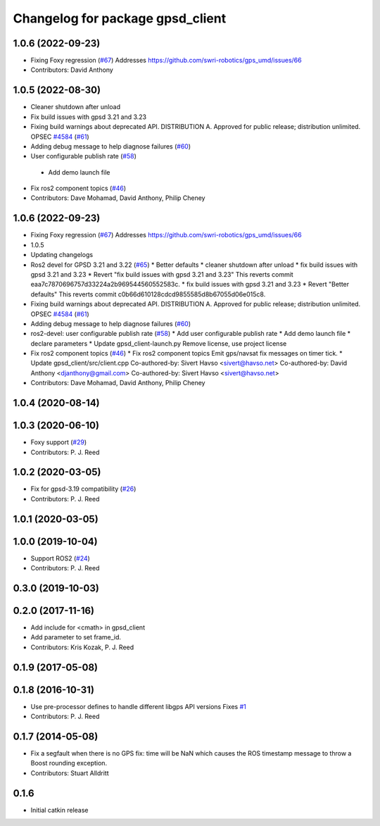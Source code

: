 ^^^^^^^^^^^^^^^^^^^^^^^^^^^^^^^^^
Changelog for package gpsd_client
^^^^^^^^^^^^^^^^^^^^^^^^^^^^^^^^^

1.0.6 (2022-09-23)
------------------
* Fixing Foxy regression (`#67 <https://github.com/swri-robotics/gps_umd/issues/67>`_)
  Addresses https://github.com/swri-robotics/gps_umd/issues/66
* Contributors: David Anthony

1.0.5 (2022-08-30)
------------------
* Cleaner shutdown after unload
* Fix build issues with gpsd 3.21 and 3.23
* Fixing build warnings about deprecated API. DISTRIBUTION A. Approved for public release; distribution unlimited. OPSEC `#4584 <https://github.com/swri-robotics/gps_umd/issues/4584>`_ (`#61 <https://github.com/swri-robotics/gps_umd/issues/61>`_)
* Adding debug message to help diagnose failures (`#60 <https://github.com/swri-robotics/gps_umd/issues/60>`_)
* User configurable publish rate (`#58 <https://github.com/swri-robotics/gps_umd/issues/58>`_)
 * Add demo launch file
* Fix ros2 component topics (`#46 <https://github.com/swri-robotics/gps_umd/issues/46>`_)
* Contributors: Dave Mohamad, David Anthony, Philip Cheney

1.0.6 (2022-09-23)
------------------
* Fixing Foxy regression (`#67 <https://github.com/danthony06/gps_umd/issues/67>`_)
  Addresses https://github.com/swri-robotics/gps_umd/issues/66
* 1.0.5
* Updating changelogs
* Ros2 devel for GPSD 3.21 and 3.22 (`#65 <https://github.com/danthony06/gps_umd/issues/65>`_)
  * Better defaults
  * cleaner shutdown after unload
  * fix build issues with gpsd 3.21 and 3.23
  * Revert "fix build issues with gpsd 3.21 and 3.23"
  This reverts commit eaa7c7870696757d33224a2b969544560552583c.
  * fix build issues with gpsd 3.21 and 3.23
  * Revert "Better defaults"
  This reverts commit c0b66d610128cdcd9855585d8b67055d06e015c8.
* Fixing build warnings about deprecated API. DISTRIBUTION A. Approved for public release; distribution unlimited. OPSEC `#4584 <https://github.com/danthony06/gps_umd/issues/4584>`_ (`#61 <https://github.com/danthony06/gps_umd/issues/61>`_)
* Adding debug message to help diagnose failures (`#60 <https://github.com/danthony06/gps_umd/issues/60>`_)
* ros2-devel: user configurable publish rate (`#58 <https://github.com/danthony06/gps_umd/issues/58>`_)
  * Add user configurable publish rate
  * Add demo launch file
  * declare parameters
  * Update gpsd_client-launch.py
  Remove license, use project license
* Fix ros2 component topics (`#46 <https://github.com/danthony06/gps_umd/issues/46>`_)
  * Fix ros2 component topics
  Emit gps/navsat fix messages on timer tick.
  * Update gpsd_client/src/client.cpp
  Co-authored-by: Sivert Havso <sivert@havso.net>
  Co-authored-by: David Anthony <djanthony@gmail.com>
  Co-authored-by: Sivert Havso <sivert@havso.net>
* Contributors: Dave Mohamad, David Anthony, Philip Cheney

1.0.4 (2020-08-14)
------------------

1.0.3 (2020-06-10)
------------------
* Foxy support (`#29 <https://github.com/swri-robotics/gps_umd/issues/29>`_)
* Contributors: P. J. Reed

1.0.2 (2020-03-05)
------------------
* Fix for gpsd-3.19 compatibility (`#26 <https://github.com/swri-robotics/gps_umd/issues/26>`_)
* Contributors: P. J. Reed

1.0.1 (2020-03-05)
------------------

1.0.0 (2019-10-04)
------------------
* Support ROS2 (`#24 <https://github.com/pjreed/gps_umd/issues/24>`_)
* Contributors: P. J. Reed

0.3.0 (2019-10-03)
------------------

0.2.0 (2017-11-16)
------------------
* Add include for <cmath> in gpsd_client
* Add parameter to set frame_id.
* Contributors: Kris Kozak, P. J. Reed

0.1.9 (2017-05-08)
------------------

0.1.8 (2016-10-31)
------------------
* Use pre-processor defines to handle different libgps API versions
  Fixes `#1 <https://github.com/swri-robotics/gps_umd/issues/1>`_
* Contributors: P. J. Reed

0.1.7 (2014-05-08)
------------------
* Fix a segfault when there is no GPS fix: time will be NaN which causes the ROS timestamp message to throw a Boost rounding exception.
* Contributors: Stuart Alldritt

0.1.6
-----
* Initial catkin release
